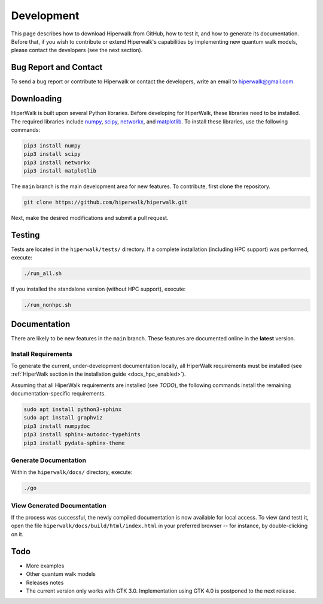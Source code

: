.. _docs_development:

===========
Development
===========

This page describes how to download Hiperwalk 
from GitHub, how to test it, and how to generate 
its documentation. Before that, if you wish to 
contribute or extend Hiperwalk's capabilities by 
implementing new quantum walk models, please contact 
the developers (see the next section).

Bug Report and Contact
======================

To send a bug report or
contribute to Hiperwalk or contact the developers, 
write an email to hiperwalk@gmail.com.

Downloading
===========

HiperWalk is built upon several Python libraries. 
Before developing for HiperWalk, these libraries need to be installed. 
The required libraries include
`numpy <https://numpy.org/>`_,
`scipy <https://scipy.org/>`_,
`networkx <https://networkx.org/>`_, and
`matplotlib <https://matplotlib.org/>`_.
To install these libraries, use the following commands:

.. code-block:: shell

   pip3 install numpy
   pip3 install scipy
   pip3 install networkx
   pip3 install matplotlib

The ``main`` branch is the main development area for new features. 
To contribute, first clone the repository.

.. code-block:: shell

    git clone https://github.com/hiperwalk/hiperwalk.git

Next, make the desired modifications and submit a pull request.

Testing
=======

Tests are located in the ``hiperwalk/tests/`` directory.
If a complete installation (including HPC support) was performed, 
execute:

.. code-block:: shell

    ./run_all.sh

If you installed the standalone version (without HPC support), 
execute:

.. code-block:: shell

    ./run_nonhpc.sh

Documentation
=============

There are likely to be new features in the ``main`` branch. 
These features are documented online in the  **latest** version.

Install Requirements
--------------------

To generate the current, under-development documentation locally, 
all HiperWalk requirements must be installed
(see :ref:`HiperWalk section in the installation guide
<docs_hpc_enabled>`).

Assuming that all HiperWalk requirements are installed (see *TODO*), 
the following commands install the remaining documentation-specific requirements.

.. code-block:: shell

   sudo apt install python3-sphinx
   sudo apt install graphviz
   pip3 install numpydoc
   pip3 install sphinx-autodoc-typehints
   pip3 install pydata-sphinx-theme

Generate Documentation
----------------------

Within the ``hiperwalk/docs/`` directory, execute:


.. code-block:: shell

   ./go

View Generated Documentation
----------------------------

If the process was successful, the newly compiled documentation 
is now available for local access. To view (and test) it, open the 
file  ``hiperwalk/docs/build/html/index.html``
in your preferred browser -- for instance, by double-clicking on it.

Todo
====
* More examples 
* Other quantum walk models
* Releases notes
* The current version only works with GTK 3.0. Implementation using GTK 4.0 is postponed to the next release.

